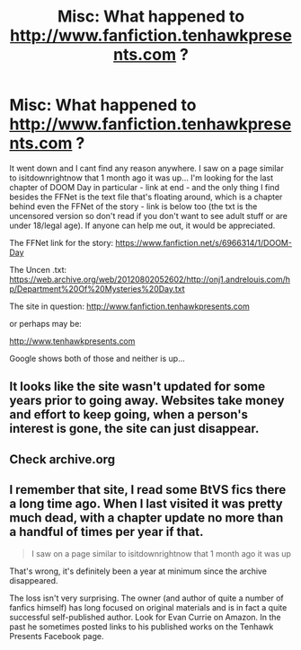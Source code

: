 #+TITLE: Misc: What happened to http://www.fanfiction.tenhawkpresents.com ?

* Misc: What happened to http://www.fanfiction.tenhawkpresents.com ?
:PROPERTIES:
:Author: Dpmon1
:Score: 1
:DateUnix: 1553734090.0
:DateShort: 2019-Mar-28
:END:
It went down and I cant find any reason anywhere. I saw on a page similar to isitdownrightnow that 1 month ago it was up... I'm looking for the last chapter of DOOM Day in particular - link at end - and the only thing I find besides the FFNet is the text file that's floating around, which is a chapter behind even the FFNet of the story - link is below too (the txt is the uncensored version so don't read if you don't want to see adult stuff or are under 18/legal age). If anyone can help me out, it would be appreciated.

The FFNet link for the story: [[https://www.fanfiction.net/s/6966314/1/DOOM-Day]]

The Uncen .txt: [[https://web.archive.org/web/20120802052602/http://onj1.andrelouis.com/hp/Department%20Of%20Mysteries%20Day.txt]]

The site in question: [[http://www.fanfiction.tenhawkpresents.com]]

or perhaps may be:

[[http://www.tenhawkpresents.com]]

Google shows both of those and neither is up...


** It looks like the site wasn't updated for some years prior to going away. Websites take money and effort to keep going, when a person's interest is gone, the site can just disappear.
:PROPERTIES:
:Author: The_Truthkeeper
:Score: 1
:DateUnix: 1553734687.0
:DateShort: 2019-Mar-28
:END:


** Check archive.org
:PROPERTIES:
:Author: viol8er
:Score: 1
:DateUnix: 1553743571.0
:DateShort: 2019-Mar-28
:END:


** I remember that site, I read some BtVS fics there a *long* time ago. When I last visited it was pretty much dead, with a chapter update no more than a handful of times per year if that.

#+begin_quote
  I saw on a page similar to isitdownrightnow that 1 month ago it was up
#+end_quote

That's wrong, it's definitely been a year at minimum since the archive disappeared.

The loss isn't very surprising. The owner (and author of quite a number of fanfics himself) has long focused on original materials and is in fact a quite successful self-published author. Look for Evan Currie on Amazon. In the past he sometimes posted links to his published works on the Tenhawk Presents Facebook page.
:PROPERTIES:
:Author: DanTheMan74
:Score: 1
:DateUnix: 1553817505.0
:DateShort: 2019-Mar-29
:END:
